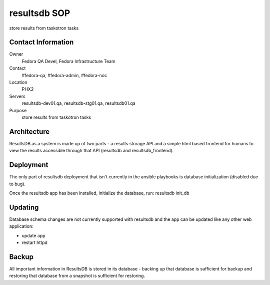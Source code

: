 .. title: Infrastucture resultsdb SOP
.. slug: infra-resultsdb
.. date: 2014-09-24
.. taxonomy: Contributors/Infrastructure

=============
resultsdb SOP
=============

store results from taskotron tasks

Contact Information
===================

Owner
	Fedora QA Devel, Fedora Infrastructure Team
Contact
	#fedora-qa, #fedora-admin, #fedora-noc
Location
	PHX2
Servers
	resultsdb-dev01.qa, resultsdb-stg01.qa, resultsdb01.qa
Purpose
	store results from taskotron tasks

Architecture
============

ResultsDB as a system is made up of two parts - a results storage API and a
simple html based frontend for humans to view the results accessible through
that API (resultsdb and resultsdb_frontend).

Deployment
==========

The only part of resultsdb deployment that isn't currently in the ansible
playbooks is database initialization (disabled due to bug).

Once the resultsdb app has been installed, initialize the database, run:
resultsdb init_db

Updating
========

Database schema changes are not currently supported with resultsdb and the app
can be updated like any other web application:

- update app
- restart httpd

Backup
======

All important information in ResultsDB is stored in its database - backing up
that database is sufficient for backup and restoring that database from a
snapshot is sufficient for restoring.
